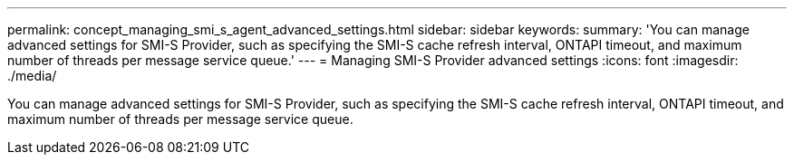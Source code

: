 ---
permalink: concept_managing_smi_s_agent_advanced_settings.html
sidebar: sidebar
keywords: 
summary: 'You can manage advanced settings for SMI-S Provider, such as specifying the SMI-S cache refresh interval, ONTAPI timeout, and maximum number of threads per message service queue.'
---
= Managing SMI-S Provider advanced settings
:icons: font
:imagesdir: ./media/

[.lead]
You can manage advanced settings for SMI-S Provider, such as specifying the SMI-S cache refresh interval, ONTAPI timeout, and maximum number of threads per message service queue.
